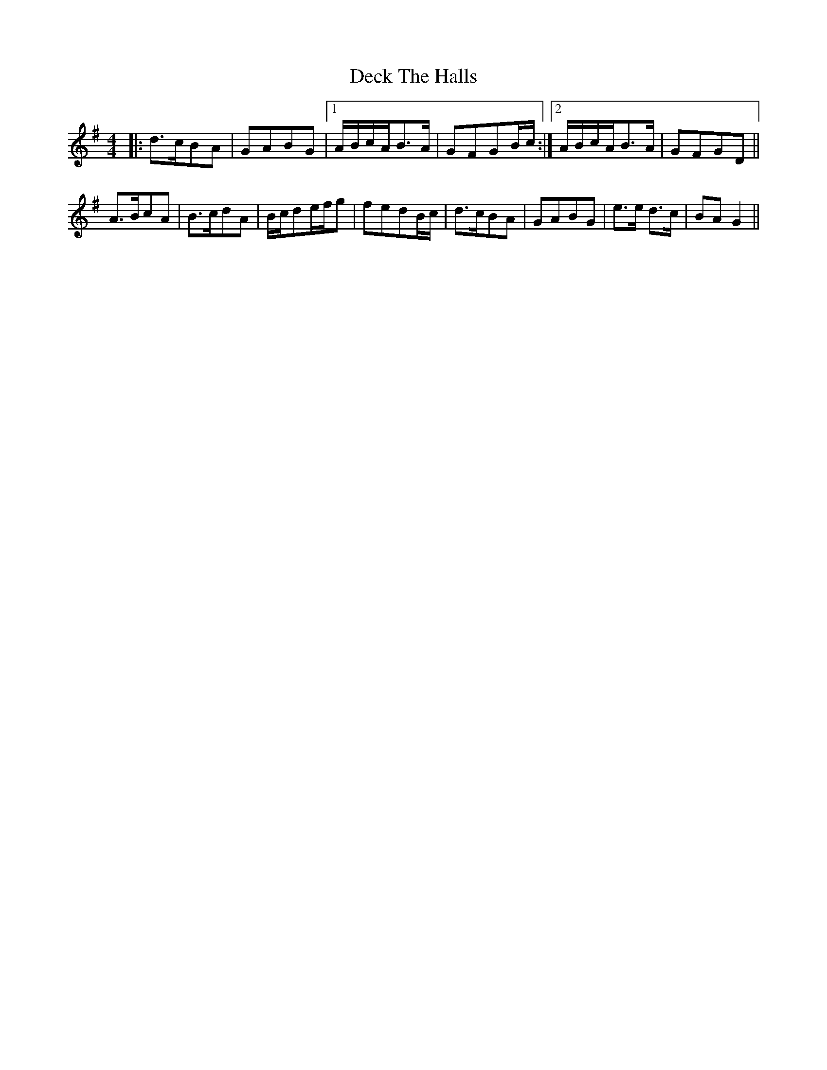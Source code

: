 X: 9702
T: Deck The Halls
R: hornpipe
M: 4/4
K: Gmajor
|:d>cBA|GABG|1 A/B/c/A/B>A|GFGB/c/:|2 A/B/c/A/B>A|GFGD||
A>BcA|B>cdA|B/c/de/f/g|fedB/c/|d>cBA|GABG|e>e d>c|BAG2||

